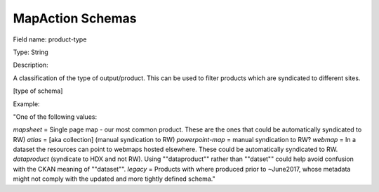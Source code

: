 MapAction Schemas
=================

Field name: product-type

Type: String  

Description:

A classification of the type of output/product. This can be used to filter
products which are syndicated to different sites.

[type of schema]

Example:

"One of the following values:

`mapsheet` = Single page map - our most common product. These are the ones that could be automatically syndicated to RW)
`atlas` = [aka collection] (manual syndication to RW)
`powerpoint-map` = manual syndication to RW?
`webmap` = In a dataset the resources can point to webmaps hosted elsewhere. These could be automatically syndicated to RW.
`dataproduct`  (syndicate to HDX and not RW). Using ""dataproduct"" rather than ""datset"" could help avoid confusion with the CKAN meaning of ""dataset"".
`legacy` = Products with where produced prior to ~June2017, whose metadata might not comply with the updated and more tightly defined schema."

